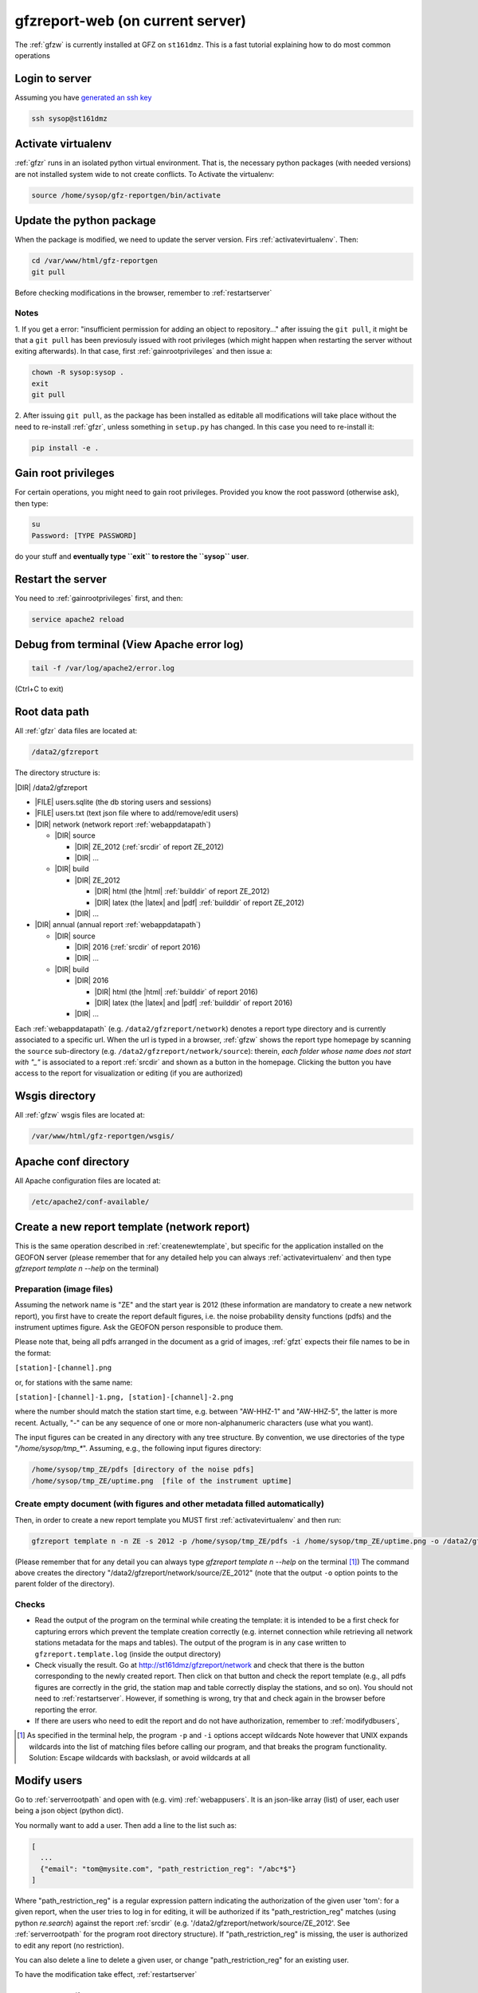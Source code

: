 
.. _webserver:

gfzreport-web (on current server)
=================================

The :ref:`gfzw` is currently installed at GFZ on ``st161dmz``. This is a fast tutorial
explaining how to do most common operations

.. _logintoserver:

Login to server
---------------

Assuming you have `generated an ssh key <https://www.digitalocean.com/community/tutorials/how-to-set-up-ssh-keys--2>`_

.. code-block:: bash
   
   ssh sysop@st161dmz

.. _activatevirtualenv:

Activate virtualenv
-------------------

:ref:`gfzr` runs in an isolated python virtual environment. That is, the necessary python packages
(with needed versions) are not installed system wide to not create conflicts.
To Activate the virtualenv:

.. code-block:: bash
   
   source /home/sysop/gfz-reportgen/bin/activate


.. _updatepythonpackage:

Update the python package
-------------------------

When the package is modified, we need to update the server version. Firs :ref:`activatevirtualenv`.
Then:

.. code-block:: bash

   cd /var/www/html/gfz-reportgen
   git pull

Before checking modifications in the browser, remember to :ref:`restartserver`


Notes
^^^^^

1. If you get a error: "insufficient permission for adding an object to repository..."
after issuing the ``git pull``, it might be that a ``git pull`` has been previosuly issued with root privileges
(which might happen when restarting the server without exiting afterwards).
In that case, first :ref:`gainrootprivileges` and then issue a:

.. code-block:: bash

   chown -R sysop:sysop .
   exit
   git pull

2. After issuing ``git pull``, as the package has been installed as editable all modifications will take place without the
need to re-install :ref:`gfzr`, unless something in ``setup.py`` has changed. In this case
you need to re-install it:

.. code-block:: bash

   pip install -e .

.. _gainrootprivileges:

Gain root privileges
--------------------

For certain operations, you might need to gain root privileges. Provided you know the root password (otherwise
ask), then type:

.. code-block:: bash

   su
   Password: [TYPE PASSWORD]

do your stuff and **eventually type ``exit`` to restore the ``sysop`` user**.

.. _restartserver:

Restart the server
------------------

You need to :ref:`gainrootprivileges` first, and then:

.. code-block:: bash

   service apache2 reload


Debug from terminal (View Apache error log)
-------------------------------------------

.. code-block:: bash

   tail -f /var/log/apache2/error.log
   
(Ctrl+C to exit)


.. raw:: latex

   \clearpage

.. _serverrootpath:

Root data path
--------------

All :ref:`gfzr` data files are located at:

.. code-block:: bash
   
   /data2/gfzreport

The directory structure is:
   
|DIR| /data2/gfzreport

+ |FILE| users.sqlite (the db storing users and sessions)
     
+ |FILE| users.txt (text json file where to add/remove/edit users)

+ |DIR| network (network report :ref:`webappdatapath`)

  - |DIR| source
  
    * |DIR| ZE_2012 (:ref:`srcdir` of report ZE_2012)
    
    * |DIR| ...
     
  - |DIR| build
     
    * |DIR| ZE_2012
    
      + |DIR| html  (the |html| :ref:`builddir` of report ZE_2012)

      + |DIR| latex (the |latex| and |pdf| :ref:`builddir` of report ZE_2012)
      
    * |DIR| ... 
          
+ |DIR| annual (annual report :ref:`webappdatapath`)

  - |DIR| source
   
    * |DIR| 2016 (:ref:`srcdir` of report 2016)

    * |DIR| ... 
      
  - |DIR| build
      
    * |DIR| 2016
    
      + |DIR| html  (the |html| :ref:`builddir` of report 2016)
       
      + |DIR| latex (the |latex| and |pdf| :ref:`builddir` of report 2016)
      
    * |DIR| ... 


Each :ref:`webappdatapath` (e.g. ``/data2/gfzreport/network``) denotes a report type directory and
is currently associated to a specific url. When the url is typed in a browser, :ref:`gfzw` shows the report type
homepage by scanning the ``source`` sub-directory (e.g. ``/data2/gfzreport/network/source``): therein,
*each folder whose name does not start with "_"* is associated to a report :ref:`srcdir` and shown as a button in the homepage.
Clicking the button you have access to the report for visualization or editing (if you are authorized)

.. _wsgisfiles:

Wsgis directory
---------------

All :ref:`gfzw` wsgis files are located at:

.. code-block:: bash
   
   /var/www/html/gfz-reportgen/wsgis/


.. _apacheconfavaldir:

Apache conf directory
---------------------

All Apache configuration files are located at:

.. code-block:: bash
   
   /etc/apache2/conf-available/

Create a new report template (network report)
---------------------------------------------

This is the same operation described in :ref:`createnewtemplate`, but specific for 
the application installed on the GEOFON server (please remember that for any detailed help you can always
:ref:`activatevirtualenv` and then type `gfzreport template n --help` on the terminal)

Preparation (image files)
^^^^^^^^^^^^^^^^^^^^^^^^^

Assuming the network name is "ZE" and the start year is 2012 (these information are mandatory to
create a new network report), you first have to create the report default figures, i.e. the
noise probability density functions (pdfs)
and the instrument uptimes figure. Ask the GEOFON
person responsible to produce them. 

Please note that, being all pdfs arranged in the document as a grid of images, :ref:`gfzt`
expects their file names to be in the format:

``[station]-[channel].png``

or, for stations with the same name:

``[station]-[channel]-1.png, [station]-[channel]-2.png``

where the number should match the station start time, e.g. between "AW-HHZ-1" and "AW-HHZ-5", the latter is more recent.
Actually, "-" can be any sequence of one or more non-alphanumeric characters (use what you want).

The input figures can be created in any directory with any tree structure.
By convention, we use directories of the type "`/home/sysop/tmp_*`". 
Assuming, e.g., the following input figures directory:

.. code-block:: bash
   
   /home/sysop/tmp_ZE/pdfs [directory of the noise pdfs]
   /home/sysop/tmp_ZE/uptime.png  [file of the instrument uptime]

Create empty document (with figures and other metadata filled automatically)
^^^^^^^^^^^^^^^^^^^^^^^^^^^^^^^^^^^^^^^^^^^^^^^^^^^^^^^^^^^^^^^^^^^^^^^^^^^^

Then, in order to create a new report template you MUST first :ref:`activatevirtualenv` and then run:

.. code-block:: bash
   
   gfzreport template n -n ZE -s 2012 -p /home/sysop/tmp_ZE/pdfs -i /home/sysop/tmp_ZE/uptime.png -o /data2/gfzreport/network/source

(Please remember that for any detail you can always type `gfzreport template n --help` on the terminal [#wcrd]_)
The command above creates the directory "/data2/gfzreport/network/source/ZE_2012" (note that the output ``-o`` option points
to the parent folder of the directory).

Checks
^^^^^^

* Read the output of the program on the terminal while creating the template:
  it is intended to be a first check for capturing errors which
  prevent the template creation correctly (e.g. internet connection
  while retrieving all network stations metadata for the maps and tables).
  The output of the program is in any case written to ``gfzreport.template.log`` (inside the output directory)
 
* Check visually the result. Go at http://st161dmz/gfzreport/network and check that
  there is the button corresponding to the newly created report. Then click on that button and check
  the report template (e.g., all pdfs figures are correctly in the grid, the station map and table correctly
  display the stations, and so on). You should not need to :ref:`restartserver`. However, if something is wrong, try
  that and check again in the browser before reporting the error.

* If there are users who need to edit the report and do not have authorization, remember to
  :ref:`modifydbusers`, 

.. [#wcrd] As specified in the terminal help, the program ``-p`` and ``-i`` options accept wildcards
   Note however that UNIX expands wildcards into the list of matching files
   before calling our program, and that breaks the program functionality. Solution:
   Escape wildcards with backslash, or avoid wildcards at all

.. _modifydbusers:

Modify users
------------

Go to :ref:`serverrootpath` and open with (e.g. vim) :ref:`webappusers`.
It is an json-like array (list) of user, each
user being a json object (python dict). 

You normally want to add a user. Then add a line to the list such as:

.. code-block:: python

   [
     ...
     {"email": "tom@mysite.com", "path_restriction_reg": "/abc*$"}
   ]

Where "path_restriction_reg" is a regular expression pattern indicating the authorization of the given
user 'tom': for a given report, when the
user tries to log in for editing, it will be authorized if its "path_restriction_reg" matches
(using python `re.search`) against the report :ref:`srcdir` (e.g. '/data2/gfzreport/network/source/ZE_2012'.
See :ref:`serverrootpath` for the program root directory structure).
If "path_restriction_reg" is missing, the user is authorized to edit any report (no restriction).

You can also delete a line to delete a given user, or change "path_restriction_reg" for
an existing user.

To have the modification take effect, :ref:`restartserver` 

Update config only
------------------

Sometimes, after a bug fix or whatever, we want to update the configuration files only, not overriding
any data file (including the source |rst|). Then run :ref:`gfzt` with the -c option, e.g.: 

.. code-block:: bash

   gfzreport template n -n ZE -s 2012 -c -o /data2/gfzreport/network/source/


Cp source directory
------------------------

For each report, you can always navigate into the :ref:`serverrootpath` and copy a :ref:`srcdir`.
This will create a new report on the web page. This operation is a hack but might be useful
to copy a report and working on it for debugging. To do that, for instance to copy the annual
report '2016' into '2016_TEST':

.. code-block:: bash
   
   cp -r /data2/gfzreport/annual/source/2016 /data2/gfzreport/annual/source/2016_TEST 
   cd /data2/gfzreport/annual/source/2016_TEST/
   rm -rf .git

If you executed the above operations as root, remember to:
   
.. code-block:: bash
   
   cd /data2/gfzreport/annual/source
   chown -R sysop:sysop 2016_TEST


Toggle report editability
-------------------------

From within the gui, a report can be "locked", i.e. the report cannot be edited anymore. This
function has no particular consequence or security requirement, it is simply a feature requested
from the library. As such, we made a very simple implementation: for any report directory,
if a file with the same name and the suffix ".locked" exists, the report will be non-editable from within
the GUI. For instance, ZE_2012 is non -editable:

* |DIR| source 

   - |DIR| ZE_2012
   
   - |FILE| ZE_2012.locked
   
   - |DIR| IQ_2009
   
   - |DIR| ...

(see :ref:`serverrootpath` for details).

This makes relatively easy to un-lock a report after has been set non-editable (simply remove the relative .locked file).


Updating this tutorial
----------------------

To update this tutorial online you need to :ref:`updatepythonpackage` first
(do not restart the server yet). Then :ref:`gainrootprivileges`, :ref:`activatevirtualenv` and execute:

.. code-block:: bash

   gfzreport tutorial /var/www/gfzreport/tutorial/html

:ref:`restartserver` and ``exit`` as root user.

Note: the apache configuration file is ``gfzreport-tutorial.conf`` under :ref:`apacheconfavaldir`:

.. code-block:: apache

   Alias /gfzreport/tutorial "/var/www/gfzreport/tutorial/html"
   <Directory "/var/www/gfzreport/tutorial/html">
        Order allow,deny
        Allow from all
   </Directory>

(there is a .htaccess file created by the build process, but it's currently not used.
We use a simple redirection page)

Possible unused files
---------------------

As of November 2017, the following files and directories are not used anymore and should be deleted:

.. code-block:: bash

   /data2/gfz-reportgen_annual/
   /data2/gfz-reportgen/rizac  (but we should also remove the conf available. This I guess was the first report (not editable)
   /data2/gfz-report/  (old directory with the report data)
   /home/sysop/tmp_cesca_report/  (IQ 2009 report source data files)
   /home/sysop/tmp_conffiles/  (or keep it, if we want to copy again conf_files and config.py in there from our sphinx directory)
   





